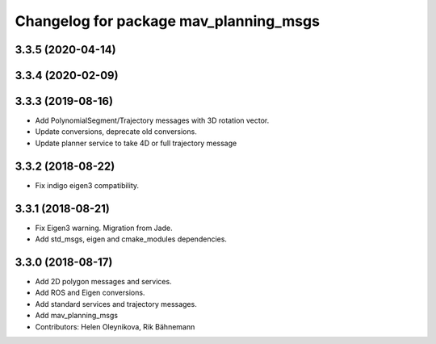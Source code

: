 ^^^^^^^^^^^^^^^^^^^^^^^^^^^^^^^^^^^^^^^
Changelog for package mav_planning_msgs
^^^^^^^^^^^^^^^^^^^^^^^^^^^^^^^^^^^^^^^

3.3.5 (2020-04-14)
------------------

3.3.4 (2020-02-09)
------------------

3.3.3 (2019-08-16)
------------------
* Add PolynomialSegment/Trajectory messages with 3D rotation vector.
* Update conversions, deprecate old conversions.
* Update planner service to take 4D or full trajectory message

3.3.2 (2018-08-22)
------------------
* Fix indigo eigen3 compatibility.

3.3.1 (2018-08-21)
------------------
* Fix Eigen3 warning. Migration from Jade.
* Add std_msgs, eigen and cmake_modules dependencies.

3.3.0 (2018-08-17)
------------------
* Add 2D polygon messages and services.
* Add ROS and Eigen conversions.
* Add standard services and trajectory messages.
* Add mav_planning_msgs
* Contributors: Helen Oleynikova, Rik Bähnemann
